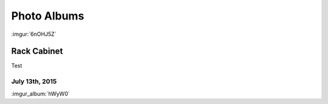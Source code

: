 .. _photo_albums:

============
Photo Albums
============

:imgur:`6nOHJ5Z`

Rack Cabinet
============

Test

July 13th, 2015
---------------

:imgur_album:`hWyW0`
